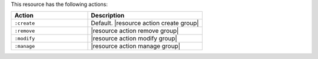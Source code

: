 .. The contents of this file are included in multiple topics.
.. This file should not be changed in a way that hinders its ability to appear in multiple documentation sets.

This resource has the following actions:

.. list-table::
   :widths: 200 300
   :header-rows: 1

   * - Action
     - Description
   * - ``:create``
     - Default. |resource action create group|
   * - ``:remove``
     - |resource action remove group|
   * - ``:modify``
     - |resource action modify group|
   * - ``:manage``
     - |resource action manage group|
